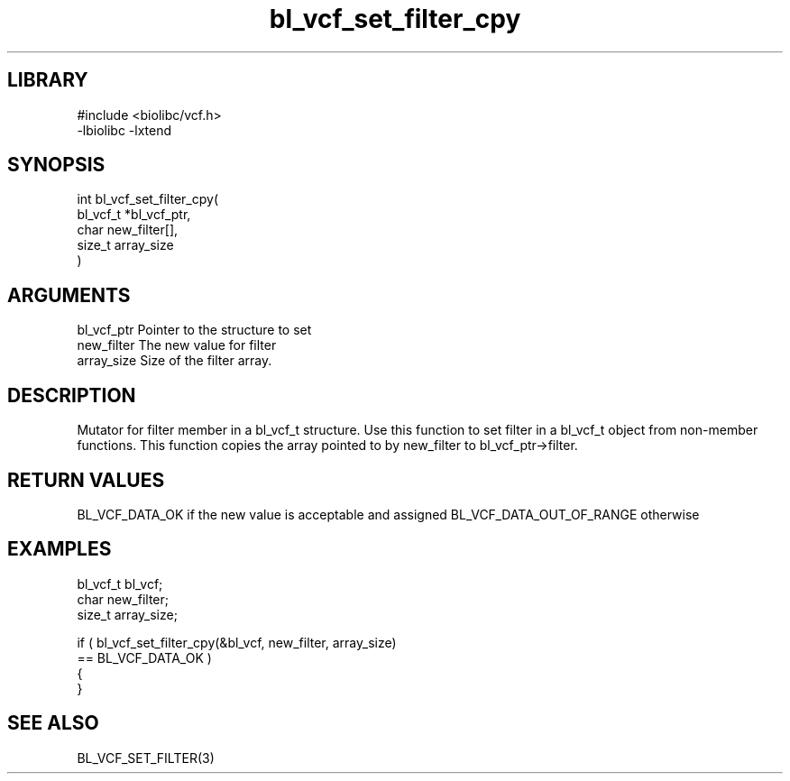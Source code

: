 \" Generated by c2man from bl_vcf_set_filter_cpy.c
.TH bl_vcf_set_filter_cpy 3

.SH LIBRARY
\" Indicate #includes, library name, -L and -l flags
.nf
.na
#include <biolibc/vcf.h>
-lbiolibc -lxtend
.ad
.fi

\" Convention:
\" Underline anything that is typed verbatim - commands, etc.
.SH SYNOPSIS
.PP
.nf
.na
int     bl_vcf_set_filter_cpy(
            bl_vcf_t *bl_vcf_ptr,
            char new_filter[],
            size_t array_size
            )
.ad
.fi

.SH ARGUMENTS
.nf
.na
bl_vcf_ptr      Pointer to the structure to set
new_filter      The new value for filter
array_size      Size of the filter array.
.ad
.fi

.SH DESCRIPTION

Mutator for filter member in a bl_vcf_t structure.
Use this function to set filter in a bl_vcf_t object
from non-member functions.  This function copies the array pointed to
by new_filter to bl_vcf_ptr->filter.

.SH RETURN VALUES

BL_VCF_DATA_OK if the new value is acceptable and assigned
BL_VCF_DATA_OUT_OF_RANGE otherwise

.SH EXAMPLES
.nf
.na

bl_vcf_t        bl_vcf;
char            new_filter;
size_t          array_size;

if ( bl_vcf_set_filter_cpy(&bl_vcf, new_filter, array_size)
        == BL_VCF_DATA_OK )
{
}
.ad
.fi

.SH SEE ALSO

BL_VCF_SET_FILTER(3)

